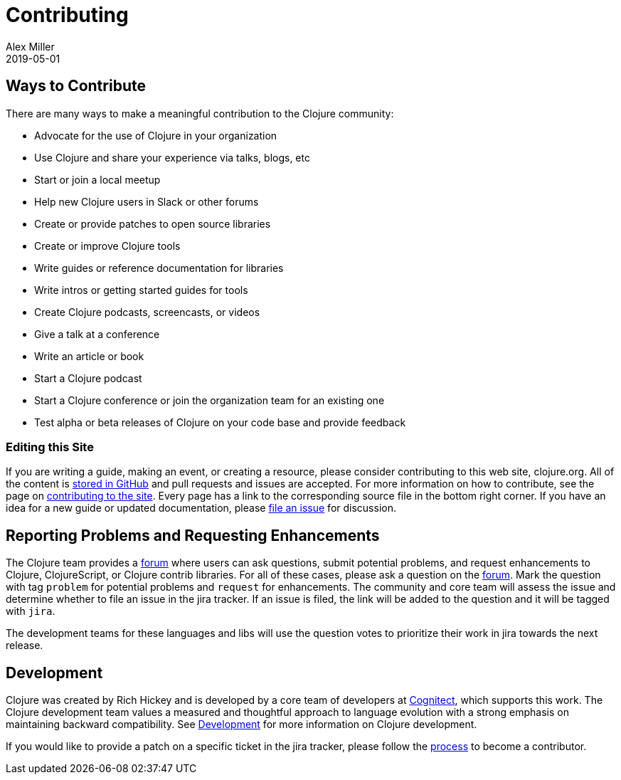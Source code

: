 = Contributing
Alex Miller
2019-05-01
:type: community
:toc: macro
:icons: font

ifdef::env-github,env-browser[:outfilesuffix: .adoc]

== Ways to Contribute

There are many ways to make a meaningful contribution to the Clojure community:

* Advocate for the use of Clojure in your organization
* Use Clojure and share your experience via talks, blogs, etc
* Start or join a local meetup
* Help new Clojure users in Slack or other forums
* Create or provide patches to open source libraries
* Create or improve Clojure tools
* Write guides or reference documentation for libraries
* Write intros or getting started guides for tools
* Create Clojure podcasts, screencasts, or videos
* Give a talk at a conference
* Write an article or book
* Start a Clojure podcast
* Start a Clojure conference or join the organization team for an existing one
* Test alpha or beta releases of Clojure on your code base and provide feedback

=== Editing this Site

If you are writing a guide, making an event, or creating a resource, please consider contributing to this web site, clojure.org. All of the content is https://github.com/clojure/clojure-site[stored in GitHub] and pull requests and issues are accepted. For more information on how to contribute, see the page on <<contributing_site#,contributing to the site>>. Every page has a link to the corresponding source file in the bottom right corner. If you have an idea for a new guide or updated documentation, please https://github.com/clojure/clojure-site/issues[file an issue] for discussion.

== Reporting Problems and Requesting Enhancements

The Clojure team provides a <<ask#,forum>> where users can ask questions, submit potential problems, and request enhancements to Clojure, ClojureScript, or Clojure contrib libraries. For all of these cases, please ask a question on the <<ask#,forum>>. Mark the question with tag `problem` for potential problems and `request` for enhancements. The community and core team will assess the issue and determine whether to file an issue in the jira tracker. If an issue is filed, the link will be added to the question and it will be tagged with `jira`.

The development teams for these languages and libs will use the question votes to prioritize their work in jira towards the next release.

== Development

Clojure was created by Rich Hickey and is developed by a core team of developers at https://cognitect.com[Cognitect], which supports this work. The Clojure development team values a measured and thoughtful approach to language evolution with a strong emphasis on maintaining backward compatibility. See <<xref/../../dev/dev#,Development>> for more information on Clojure development.

If you would like to provide a patch on a specific ticket in the jira tracker, please follow the <<xref/../../dev/dev#,process>> to become a contributor.
